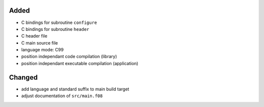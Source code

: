 Added
.....

- C bindings for subroutine ``configure``

- C bindings for subroutine ``header``

- C header file

- C main source file

- language mode:  C99

- position independant code compilation (library)

- position independant executable compilation (application)

Changed
.......

- add language and standard suffix to main build target

- adjust documentation of ``src/main.f08``
